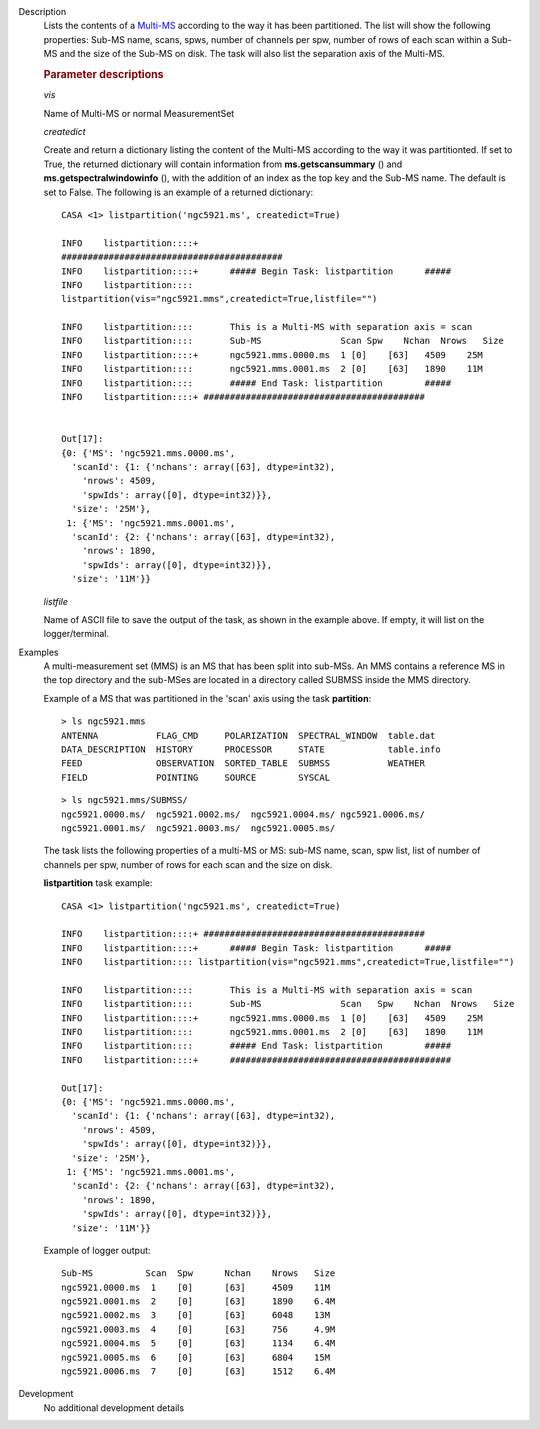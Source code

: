 

.. _Description:

Description
   Lists the contents of a
   `Multi-MS <../../notebooks/parallel-processing.ipynb#The-Multi-MS>`__
   according to the way it has been partitioned. The list will show
   the following properties: Sub-MS name, scans, spws, number of
   channels per spw, number of rows of each scan within a Sub-MS and
   the size of the Sub-MS on disk. The task will also list the
   separation axis of the Multi-MS.

   
   .. rubric:: Parameter descriptions
   
   *vis*
   
   Name of Multi-MS or normal MeasurementSet
   
   *createdict*
   
   Create and return a dictionary listing the content of the Multi-MS
   according to the way it was partitionted. If set to True, the
   returned dictionary will contain information
   from **ms.getscansummary** () and
   **ms.getspectralwindowinfo** (), with the addition of an index as
   the top key and the Sub-MS name. The default is set to False. The
   following is an example of a returned dictionary:
   
   ::
   
      CASA <1> listpartition('ngc5921.ms', createdict=True)
   
      INFO    listpartition::::+
      ##########################################
      INFO    listpartition::::+      ##### Begin Task: listpartition      #####
      INFO    listpartition::::
      listpartition(vis="ngc5921.mms",createdict=True,listfile="")

      INFO    listpartition::::       This is a Multi-MS with separation axis = scan
      INFO    listpartition::::       Sub-MS               Scan Spw    Nchan  Nrows   Size
      INFO    listpartition::::+      ngc5921.mms.0000.ms  1 [0]    [63]   4509    25M
      INFO    listpartition::::       ngc5921.mms.0001.ms  2 [0]    [63]   1890    11M
      INFO    listpartition::::       ##### End Task: listpartition        #####
      INFO    listpartition::::+ ##########################################
   

      Out[17]:
      {0: {'MS': 'ngc5921.mms.0000.ms',
        'scanId': {1: {'nchans': array([63], dtype=int32),
          'nrows': 4509,
          'spwIds': array([0], dtype=int32)}},
        'size': '25M'},
       1: {'MS': 'ngc5921.mms.0001.ms',
        'scanId': {2: {'nchans': array([63], dtype=int32),
          'nrows': 1890,
          'spwIds': array([0], dtype=int32)}},
        'size': '11M'}}


   *listfile*
   
   Name of ASCII file to save the output of the task, as shown in
   the example above. If empty, it will list on the
   logger/terminal.


.. _Examples:

Examples
   A multi-measurement set (MMS) is an MS that has been split into
   sub-MSs. An MMS contains a reference MS in the top directory and
   the sub-MSes are located in a directory called SUBMSS inside the
   MMS directory.
   
   Example of a MS that was partitioned in the 'scan' axis using the
   task **partition**:
   
   ::
   
      > ls ngc5921.mms
      ANTENNA           FLAG_CMD     POLARIZATION  SPECTRAL_WINDOW  table.dat
      DATA_DESCRIPTION  HISTORY      PROCESSOR     STATE            table.info
      FEED              OBSERVATION  SORTED_TABLE  SUBMSS           WEATHER
      FIELD             POINTING     SOURCE        SYSCAL
   
   ::
   
      > ls ngc5921.mms/SUBMSS/
      ngc5921.0000.ms/  ngc5921.0002.ms/  ngc5921.0004.ms/ ngc5921.0006.ms/
      ngc5921.0001.ms/  ngc5921.0003.ms/  ngc5921.0005.ms/
   
   The task lists the following properties of a multi-MS or MS:
   sub-MS name, scan, spw list, list of number of channels per spw,
   number of rows for each scan and the size on disk.
   
   **listpartition** task example:
   
   ::
   
      CASA <1> listpartition('ngc5921.ms', createdict=True)
   
      INFO    listpartition::::+ ##########################################
      INFO    listpartition::::+      ##### Begin Task: listpartition      #####
      INFO    listpartition:::: listpartition(vis="ngc5921.mms",createdict=True,listfile="")

      INFO    listpartition::::       This is a Multi-MS with separation axis = scan
      INFO    listpartition::::       Sub-MS               Scan   Spw    Nchan  Nrows   Size
      INFO    listpartition::::+      ngc5921.mms.0000.ms  1 [0]    [63]   4509    25M
      INFO    listpartition::::       ngc5921.mms.0001.ms  2 [0]    [63]   1890    11M
      INFO    listpartition::::       ##### End Task: listpartition        #####
      INFO    listpartition::::+      ##########################################

      Out[17]:
      {0: {'MS': 'ngc5921.mms.0000.ms',
        'scanId': {1: {'nchans': array([63], dtype=int32),
          'nrows': 4509,
          'spwIds': array([0], dtype=int32)}},
        'size': '25M'},
       1: {'MS': 'ngc5921.mms.0001.ms',
        'scanId': {2: {'nchans': array([63], dtype=int32),
          'nrows': 1890,
          'spwIds': array([0], dtype=int32)}},
        'size': '11M'}}
   
   Example of logger output:
   
   ::
   
      Sub-MS          Scan  Spw      Nchan    Nrows   Size
      ngc5921.0000.ms  1    [0]      [63]     4509    11M
      ngc5921.0001.ms  2    [0]      [63]     1890    6.4M
      ngc5921.0002.ms  3    [0]      [63]     6048    13M
      ngc5921.0003.ms  4    [0]      [63]     756     4.9M
      ngc5921.0004.ms  5    [0]      [63]     1134    6.4M
      ngc5921.0005.ms  6    [0]      [63]     6804    15M
      ngc5921.0006.ms  7    [0]      [63]     1512    6.4M

   

.. _Development:

Development
   No additional development details

